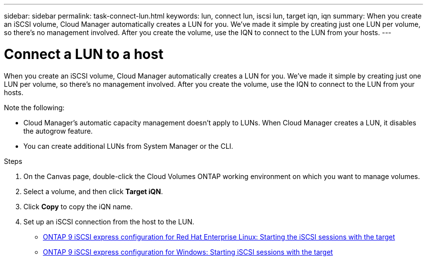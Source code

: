 ---
sidebar: sidebar
permalink: task-connect-lun.html
keywords: lun, connect lun, iscsi lun, target iqn, iqn
summary: When you create an iSCSI volume, Cloud Manager automatically creates a LUN for you. We’ve made it simple by creating just one LUN per volume, so there's no management involved. After you create the volume, use the IQN to connect to the LUN from your hosts.
---

= Connect a LUN to a host
:hardbreaks:
:nofooter:
:icons: font
:linkattrs:
:imagesdir: ./media/

[.lead]
When you create an iSCSI volume, Cloud Manager automatically creates a LUN for you. We’ve made it simple by creating just one LUN per volume, so there's no management involved. After you create the volume, use the IQN to connect to the LUN from your hosts.

Note the following:

* Cloud Manager's automatic capacity management doesn't apply to LUNs. When Cloud Manager creates a LUN, it disables the autogrow feature.

* You can create additional LUNs from System Manager or the CLI.

.Steps

. On the Canvas page, double-click the Cloud Volumes ONTAP working environment on which you want to manage volumes.

. Select a volume, and then click *Target iQN*.

. Click *Copy* to copy the iQN name.

. Set up an iSCSI connection from the host to the LUN.
+
* http://docs.netapp.com/ontap-9/topic/com.netapp.doc.exp-iscsi-rhel-cg/GUID-15E8C226-BED5-46D0-BAED-379EA4311340.html[ONTAP 9 iSCSI express configuration for Red Hat Enterprise Linux: Starting the iSCSI sessions with the target^]
* http://docs.netapp.com/ontap-9/topic/com.netapp.doc.exp-iscsi-cpg/GUID-857453EC-90E9-4AB6-B543-83827CF374BF.html[ONTAP 9 iSCSI express configuration for Windows: Starting iSCSI sessions with the target^]

